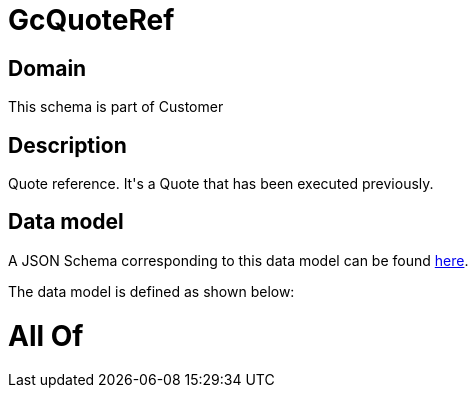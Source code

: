 = GcQuoteRef

[#domain]
== Domain

This schema is part of Customer

[#description]
== Description

Quote reference. It&#x27;s a Quote that has been executed previously.


[#data_model]
== Data model

A JSON Schema corresponding to this data model can be found https://tmforum.org[here].

The data model is defined as shown below:


= All Of 
